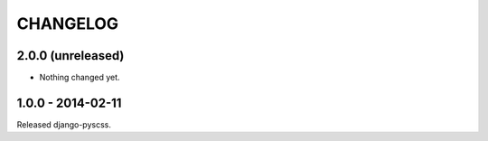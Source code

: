 CHANGELOG
---------


2.0.0 (unreleased)
==================

- Nothing changed yet.


1.0.0 - 2014-02-11
==================

Released django-pyscss.
